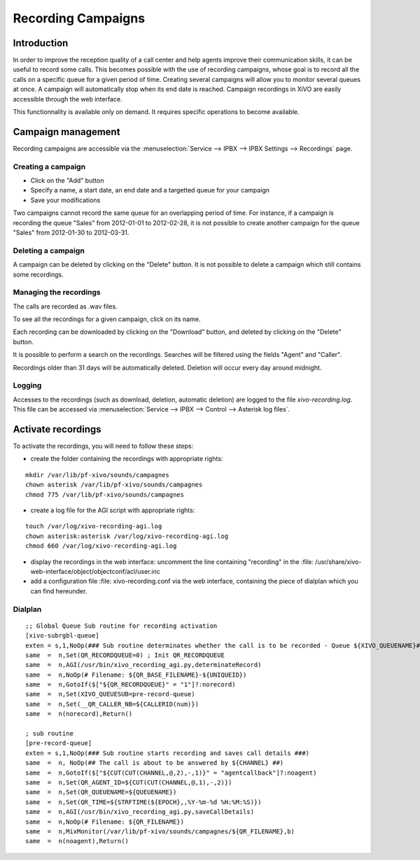 *******************
Recording Campaigns
*******************

Introduction
============

In order to improve the reception quality of a call center and help agents improve
their communication skills, it can be useful to record some calls. This becomes
possible with the use of recording campaigns, whose goal is to record all the calls
on a specific queue for a given period of time. Creating several campaigns will allow
you to monitor several queues at once. A campaign will automatically stop when its end date
is reached. Campaign recordings in XiVO are easily accessible through the web interface.

This functionnality is available only on demand. It requires specific operations to become available.

Campaign management
===================

Recording campaigns are accessible via the
:menuselection:`Service --> IPBX --> IPBX Settings --> Recordings` page.

Creating a campaign
-------------------

* Click on the "Add" button
* Specify a name, a start date, an end date and a targetted queue for your campaign
* Save your modifications

Two campaigns cannot record the same queue for an overlapping period of time.
For instance, if a campaign is recording the queue "Sales" from 2012-01-01 to
2012-02-28, it is not possible to create another campaign for the queue "Sales" from
2012-01-30 to 2012-03-31.

Deleting a campaign
-------------------

A campaign can be deleted by clicking on the "Delete" button. It is not possible to delete
a campaign which still contains some recordings.


Managing the recordings
-----------------------

The calls are recorded as .wav files.

To see all the recordings for a given campaign, click on its name.

Each recording can be downloaded by clicking on the "Download" button, and deleted
by clicking on the "Delete" button.

It is possible to perform a search on the recordings. Searches will be filtered using the fields "Agent" and "Caller".

Recordings older than 31 days will be automatically deleted. Deletion will occur every day around midnight.

Logging
-------

Accesses to the recordings (such as download, deletion, automatic deletion) are logged to the file
`xivo-recording.log`. This file can be accessed via :menuselection:`Service --> IPBX --> Control --> Asterisk log files`.

Activate recordings
===================

To activate the recordings, you will need to follow these steps:

* create the folder containing the recordings with appropriate rights:

::

  mkdir /var/lib/pf-xivo/sounds/campagnes
  chown asterisk /var/lib/pf-xivo/sounds/campagnes
  chmod 775 /var/lib/pf-xivo/sounds/campagnes

* create a log file for the AGI script with appropriate rights:

::

  touch /var/log/xivo-recording-agi.log
  chown asterisk:asterisk /var/log/xivo-recording-agi.log
  chmod 660 /var/log/xivo-recording-agi.log
  
* display the recordings in the web interface: uncomment the line containing "recording" in the
  :file: /usr/share/xivo-web-interface/object/objectconf/acl/user.inc

* add a configuration file :file: xivo-recording.conf via the web interface, containing the piece of dialplan
  which you can find hereunder.
  
 
Dialplan
--------
::

  ;; Global Queue Sub routine for recording activation
  [xivo-subrgbl-queue]
  exten = s,1,NoOp(### Sub routine determinates whether the call is to be recorded - Queue ${XIVO_QUEUENAME}###)
  same  =  n,Set(QR_RECORDQUEUE=0) ; Init QR_RECORDQUEUE
  same  =  n,AGI(/usr/bin/xivo_recording_agi.py,determinateRecord)
  same  =  n,NoOp(# Filename: ${QR_BASE_FILENAME}-${UNIQUEID})
  same  =  n,GotoIf($["${QR_RECORDQUEUE}" = "1"]?:norecord)
  same  =  n,Set(XIVO_QUEUESUB=pre-record-queue)
  same  =  n,Set(__QR_CALLER_NB=${CALLERID(num)})
  same  =  n(norecord),Return()

  ; sub routine
  [pre-record-queue]
  exten = s,1,NoOp(### Sub routine starts recording and saves call details ###)
  same  =  n, NoOp(## The call is about to be answered by ${CHANNEL} ##)
  same  =  n,GotoIf($["${CUT(CUT(CHANNEL,@,2),-,1)}" = "agentcallback"]?:noagent)
  same  =  n,Set(QR_AGENT_ID=${CUT(CUT(CHANNEL,@,1),-,2)})
  same  =  n,Set(QR_QUEUENAME=${QUEUENAME})
  same  =  n,Set(QR_TIME=${STRFTIME(${EPOCH},,%Y-%m-%d %H:%M:%S)})
  same  =  n,AGI(/usr/bin/xivo_recording_agi.py,saveCallDetails)
  same  =  n,NoOp(# Filename: ${QR_FILENAME})
  same  =  n,MixMonitor(/var/lib/pf-xivo/sounds/campagnes/${QR_FILENAME},b)
  same  =  n(noagent),Return()

